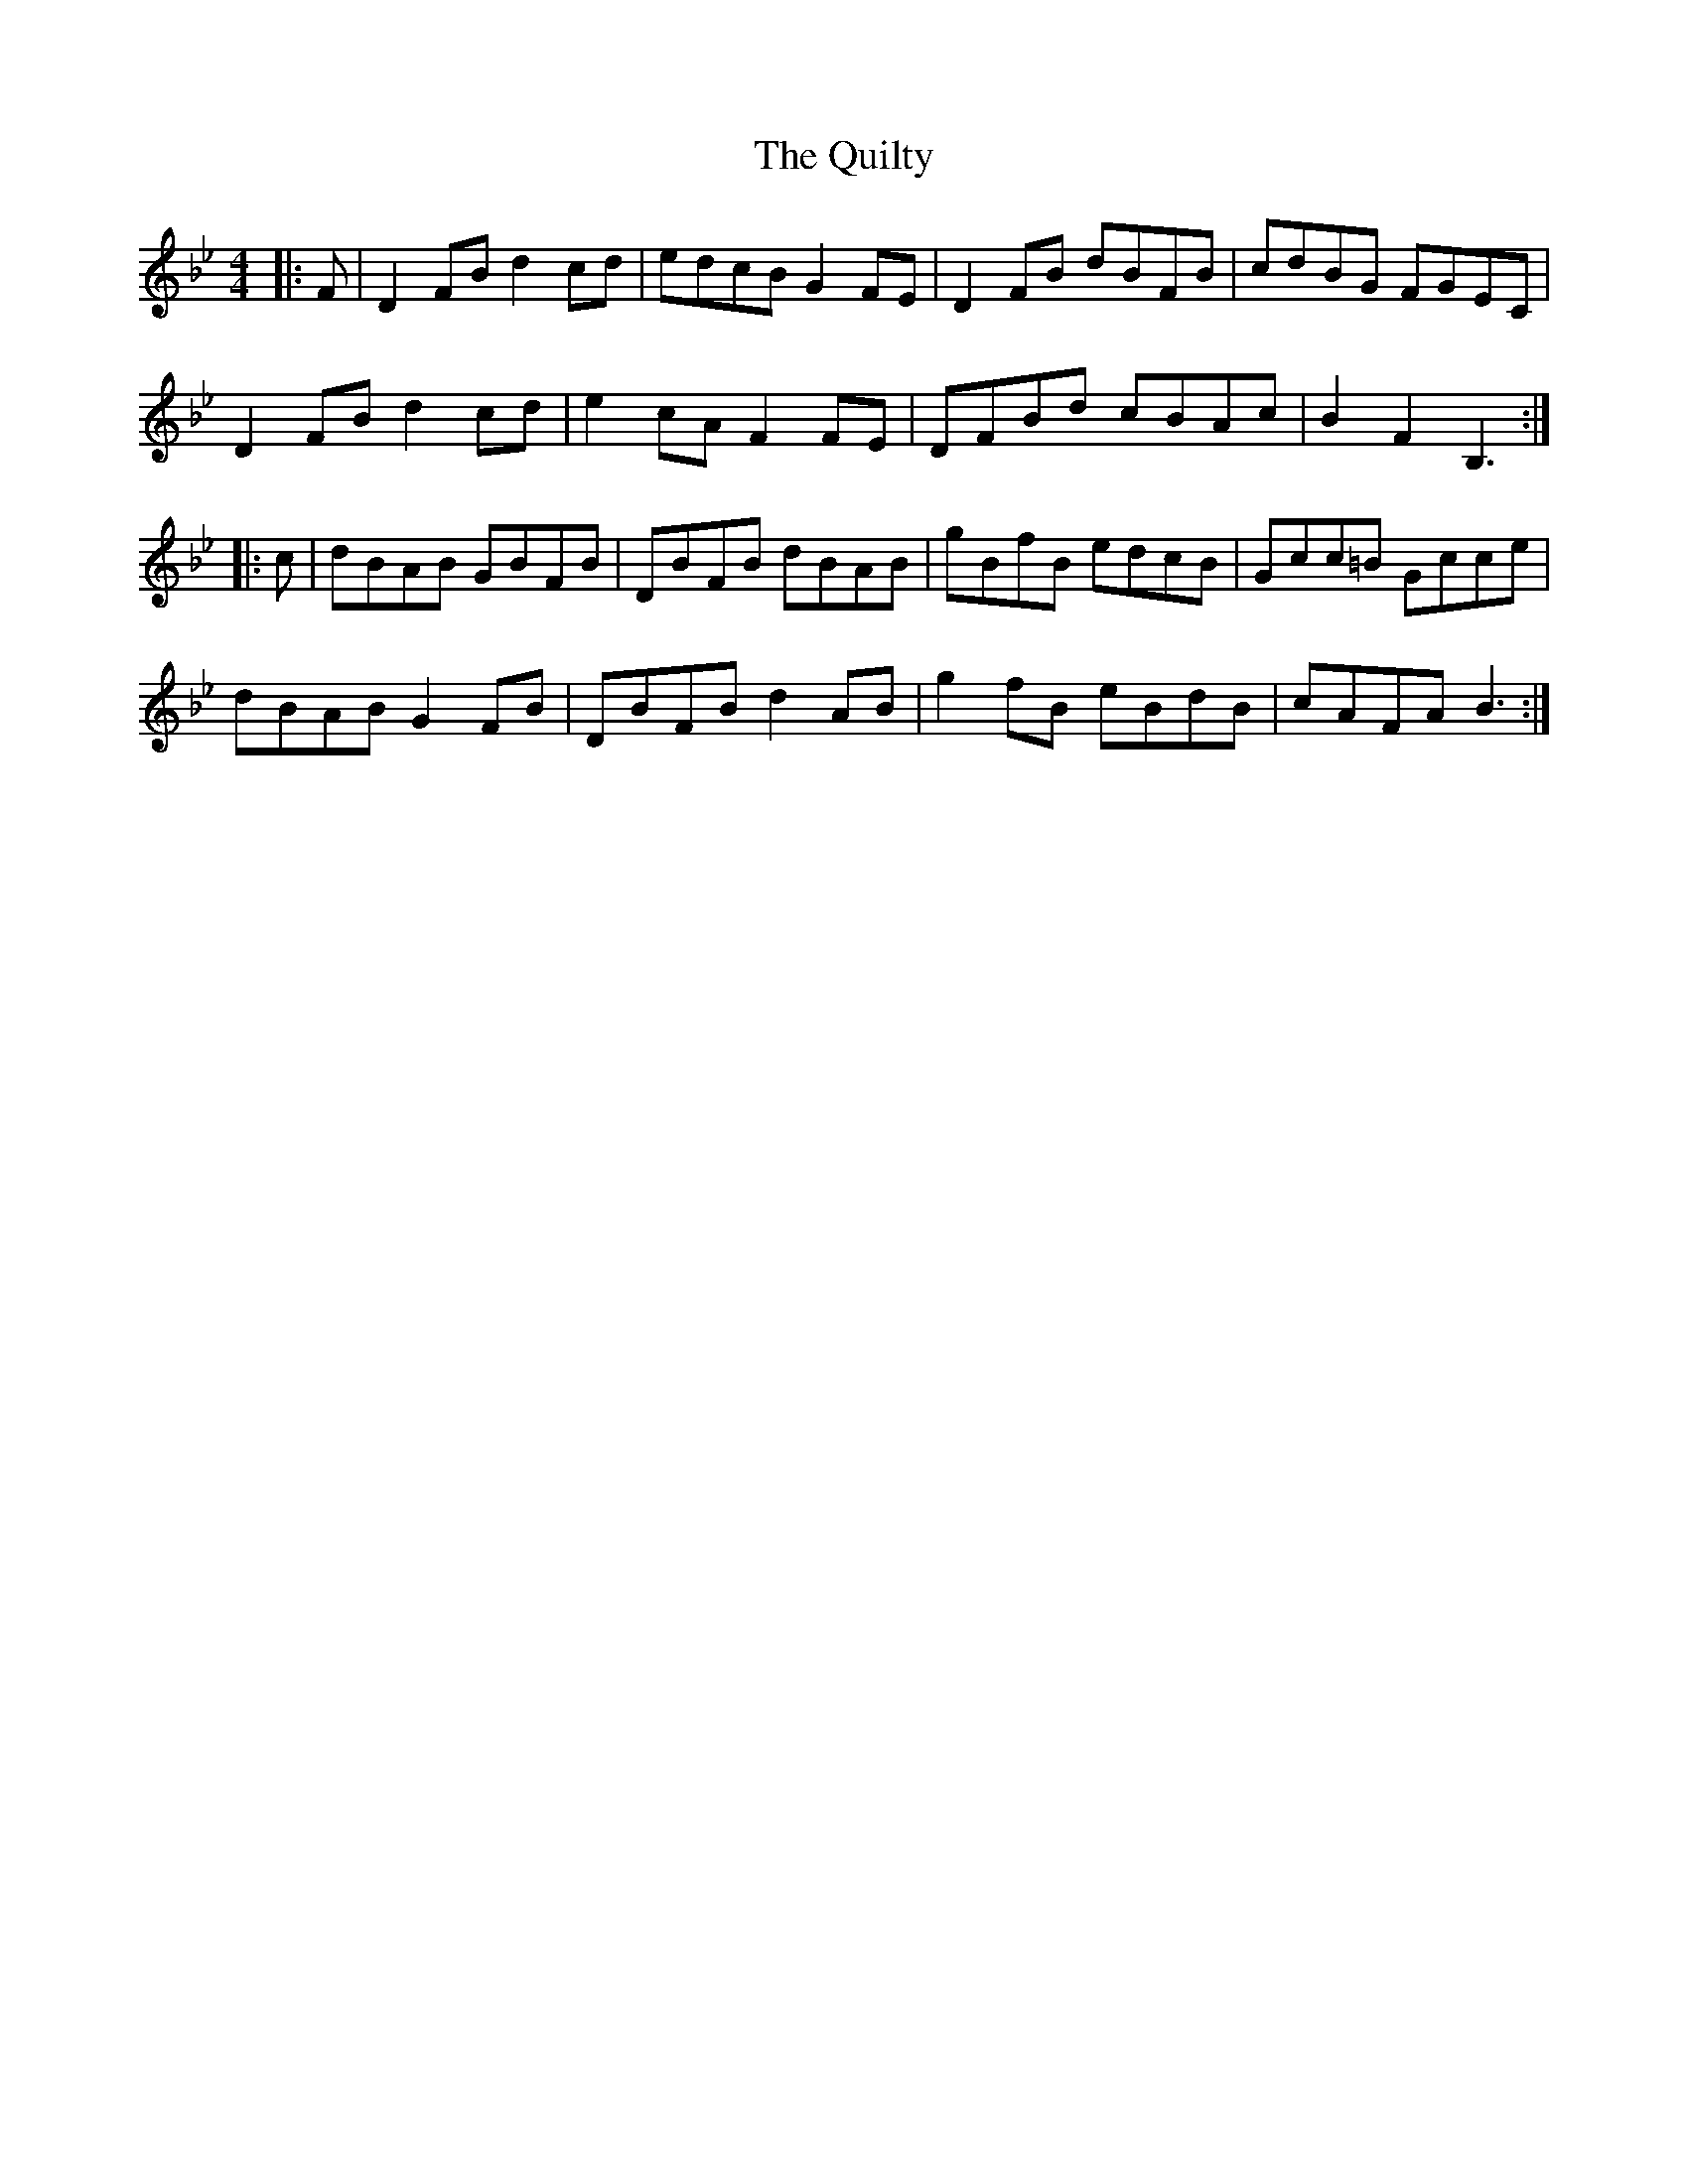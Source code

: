 X: 33417
T: Quilty, The
R: hornpipe
M: 4/4
K: Cdorian
K: BbMaj
|:F|D2 FB d2 cd|edcB G2 FE|D2 FB dBFB|cdBG FGEC|
D2 FB d2 cd|e2 cA F2 FE|DFBd cBAc|B2 F2 B,3:|
|:c|dBAB GBFB|DBFB dBAB|gBfB edcB|Gcc=B Gcce|
dBAB G2 FB|DBFB d2 AB|g2 fB eBdB|cAFA B3:|

